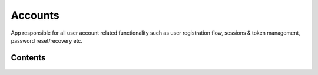 Accounts
========

App responsible for all user account related functionality such as user registration flow, sessions & token
management, password reset/recovery etc.

Contents
--------

    .. toctree::
       :maxdepth: 2
       :titlesonly:

       models
       forms
       views

